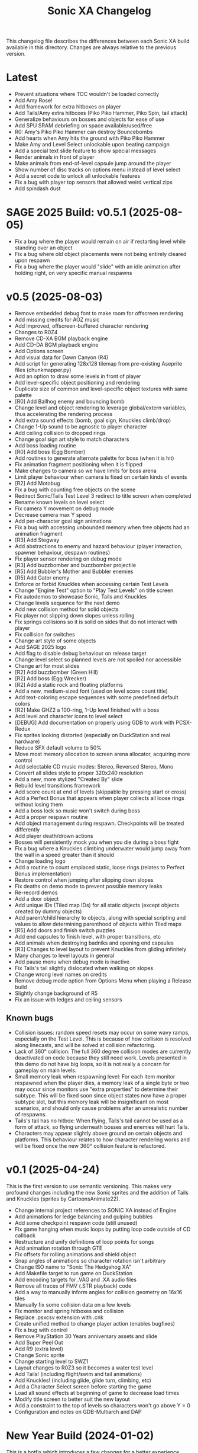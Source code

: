 #+TITLE: Sonic XA Changelog

This  changelog file  describes  the  differences between  each  Sonic XA  build
available  in  this directory.  Changes  are  always  relative to  the  previous
version.

* Latest

- Prevent situations where TOC wouldn't be loaded correctly
- Add Amy Rose!
- Add framework for extra hitboxes on player
- Add Tails/Amy extra hitboxes (Piko Piko Hammer, Piko Spin, tail attack)
- Generalize behaviours on bosses and objects for ease of use
- Add SPU SRAM debriefing on space available/used/free
- R0: Amy's Piko Piko Hammer can destroy Bouncebombs
- Add hearts when Amy hits the ground with Piko Piko Hammer
- Make Amy and Level Select unlockable upon beating campaign
- Add a special text slide feature to show special messages
- Render animals in front of player
- Make animals from end-of-level capsule jump around the player
- Show number of disc tracks on options menu instead of level select
- Add a secret code to unlock all unlockable features
- Fix a bug with player top sensors that allowed weird vertical zips
- Add spindash dust

* SAGE 2025 Build: v0.5.1 (2025-08-05)

- Fix a  bug where  the player  would remain  on air  if restarting  level while
  standing over an object
- Fix a  bug where old  object placements were  not being entirely  cleared upon
  respawn
- Fix a bug where the player would  "slide" with an idle animation after holding
  right, on very specific manual respawns

* v0.5 (2025-08-03)

- Remove embedded debug font to make room for offscreen rendering
- Add missing credits for AOZ music
- Add improved, offscreen-buffered character rendering
- Changes to R0Z4
- Remove CD-XA BGM playback engine
- Add CD-DA BGM playback engine
- Add Options screen
- Add visual data for Dawn Canyon (R4)
- Add script  for generating  128x128 tilemap  from pre-existing  Aseprite files
  (chunkmapper.py)
- Add an option to draw some levels in front of player
- Add level-specific object positioning and rendering
- Duplicate size of common and level-specific object textures with same palette
- [R0] Add Ballhog enemy and bouncing bomb
- Change level  and object rendering  to leverage global/extern  variables, thus
  accelerating the rendering process
- Add extra sound effects (bomb, goal sign, Knuckles climb/drop)
- Change 1-Up sound to be agnostic to player character
- Add ceiling collision to dropped rings
- Change goal sign art style to match characters
- Add boss loading routine
- [R0] Add boss (Egg Bomber)
- Add routines to generate alternate palette for boss (when it is hit)
- Fix animation fragment positioning when it is flipped
- Make changes to camera so we have limits for boss arena
- Limit player behaviour when camera is fixed on certain kinds of events
- [R2] Add Motobug
- Fix a bug with counting free objects on the scene
- Redirect Sonic/Tails Test Level 3 redirect to title screen when completed
- Rename known levels on level select
- Fix camera Y movement on debug mode
- Decrease camera max Y speed
- Add per-character goal sign animations
- Fix a bug  with accessing unbounded memory when free  objects had an animation
  fragment
- [R3] Add Stegway
- Add abstractions  to enemy and  hazard behaviour (player  interaction, spawner
  behaviour, despawn routines)
- Fix player sensor rendering on debug mode
- [R3] Add buzzbomber and buzzbomber projectile
- [R5] Add Bubbler's Mother and Bubbler enemies
- [R5] Add Gator enemy
- Enforce or forbid Knuckles when accessing certain Test Levels
- Change "Engine Test" option to "Play Test Levels" on title screen
- Fix autodemos to showcase Sonic, Tails and Knuckles
- Change levels sequence for the next demo
- Add new collision method for solid objects
- Fix player not slipping down slopes unless rolling
- Fix springs  collisions so  it is  solid on  sides that  do not  interact with
  player
- Fix collision for switches
- Change art style of some objects
- Add SAGE 2025 logo
- Add flag to disable debug behaviour on release target
- Change level select so planned levels are not spoiled nor accessible
- Change art for most slides
- [R2] Add buzzbomber (Green Hill)
- [R2] Add boss (Egg Wrecker)
- [R2] Add a static rock and floating platforms
- Add a new, medium-sized font (used on level score count title)
- Add text-coloring escape sequences with some predefined default colors
- [R2] Make GHZ2 a 100-ring, 1-Up level finished with a boss
- Add level and character icons to level select
- [DEBUG] Add documentation on properly using GDB to work with PCSX-Redux
- Fix sprites looking distorted (especially on DuckStation and real hardware)
- Reduce SFX default volume to 50%
- Move most memory allocation to screen arena allocator, acquiring more control
- Add selectable CD music modes: Stereo, Reversed Stereo, Mono
- Convert all slides style to proper 320x240 resolution
- Add a new, more stylized "Created By" slide
- Rebuild level transitions framework
- Add score count at end of levels (skippable by pressing start or cross)
- Add a Perfect Bonus that appears  when player collects all loose rings without
  losing them
- Add a boss lock so music won't switch during boss
- Add a proper respawn routine
- Add object management during respawn. Checkpoints will be treated differently
- Add player death/drown actions
- Bosses will persistently mock you when you die during a boss fight
- Fix a bug where  a Knuckles climbing underwater would jump  away from the wall
  in a speed greater than it should
- Change loading logo
- Add a routine to count emplaced  static, loose rings (relates to Perfect Bonus
  implementation)
- Restore control when jumping after slipping down slopes
- Fix deaths on demo mode to prevent possible memory leaks
- Re-record demos
- Add a door object
- Add unique IDs (Tiled map IDs)  for all static objects (except objects created
  by dummy objects)
- Add parent/child hierarchy to objects, along with special scripting and values
  to allow determining parenthood of objects within Tiled maps
- [R5] Add doors and finish switch puzzles
- Add end capsules to finish level, with proper transitions, etc
- Add animals when destroying badniks and opening end capsules
- [R3] Changes to level layout to prevent Knuckles from gliding infinitely
- Many changes to level layouts in general
- Add pause menu when debug mode is inactive
- Fix Tails's tail slightly dislocated when walking on slopes
- Change wrong level names on credits
- Remove debug mode option from Options Menu when playing a Release build
- Slightly change background of R5
- Fix an issue with ledges and ceiling sensors

** Known bugs

- Collision issues: random speed resets may occur on some wavy ramps, especially
  on  the  Test Level.  This  is  because of  how  collision  is resolved  along
  linecasts, and will be solved at collision refactoring.
- Lack of  360° collision:  The full  360 degree  collision modes  are currently
  deactivated on  code because they  still need  work. Levels presented  in this
  demo do not have big loops, so it is not really a concern for gameplay on main
  levels.
- Small memory leak when respawning level:  For each item monitor respawned when
  the  player dies,  a memory  leak of  a  single byte  or two  may occur  since
  monitors use "extra properties" to determine their subtype. This will be fixed
  soon since object states now have a  proper subtype slot, but this memory leak
  will be insignificant on most scenarios,  and should only cause problems after
  an unrealistic number of respawns.
- Tails's tail  has no  hitbox: When flying,  Tails's tail cannot  be used  as a
  form of attack, so flying underneath bosses and enemies will hurt Tails.
- Characters  may   appear  slightly  above   ground  on  certain   objects  and
  platforms. This behaviour relates to how character rendering works and will be
  fixed once the new 360° collision feature is refactored.

* v0.1 (2025-04-24)

This is the  first version to use semantic versioning.  This makes very profound
changes including the  new Sonic sprites and the addition  of Tails and Knuckles
(sprites by CartoonsAnimate22).

- Change internal project references to SONIC XA instead of Engine
- Add animations for ledge balancing and gulping bubbles
- Add some checkpoint respawn code (still unused)
- Fix game hanging when music loops by putting loop code outside of CD callback
- Restructure and unify definitions of loop points for songs
- Add animation rotation through GTE
- Fix offsets for rolling animations and shield object
- Snap angles of animations so character rotation isn't arbitrary
- Change ISO name to "Sonic The Hedgehog XA"
- Add Makefile target to run game on DuckStation
- Add encoding targets for .VAG and .XA audio files
- Remove all traces of FMV (.STR playback) code
- Add a way to manually inform angles for collision geometry on 16x16 tiles
- Manually fix some collision data on a few levels
- Fix monitor and spring hitboxes and collision
- Replace .psxcsv extension with .cnk
- Create unified method to change player action (enables bugfixes)
- Fix a bug with control
- Remove PlayStation 30 Years anniversary assets and slide
- Add Super Peel Out
- Add R9 (extra level)
- Change Sonic sprite
- Change starting level to SWZ1
- Layout changes to R0Z3 so it becomes a water test level
- Add Tails! (including flight/swim and tail animations)
- Add Knuckles! (including glide, glide turn, climbing, etc)
- Add a Character Select screen before starting the game
- Load all sound effects at beginning of game to decrease load times
- Modify title screen to better suit the new layout
- Add a constraint to the top of levels so characters won't go above Y = 0
- Configuration and notes on GDB-Multiarch and DAP

* New Year Build (2024-01-02)

This is a  hotfix which introduces a  few changes for a  better experience. This
effectively  introduces  changes  after  observing  a  few  people  playing  the
Christmas build.

- Remove FMVs (code, functionality and .STR files from disc)
- Add  slideshow frames  for most  written information  (such as  screens before
  startup)
- Change "coming soon" screen
- Make the player move forward and stop any action at end of level
- Fix some text alignment on title screen
- Change level select options alignment and disposition
- Add slide test on level select
- Remove FMV test on level select
- Add a few startup screens via slide functionality
- Properly limit  player left  boundaries depending on  camera's min  X (affects
  level startup and end)
- Add drop dash cancel when not holding jump button before hitting the ground
- Fix speed  shoes resetting  the player's constants  to surface  behaviour when
  wearing off underwater
- Make layout and tile changes to Green Hill Zone 1 so the navigation feels less
  "clunky" for now

* Christmas '24 build (2024-12-25)

This is a  very stable Christmas build  that finally adds Amazing  Ocean Zone as
one of the levels that are playable outside of level select.

- Remake R1Z1 and R1Z2 into R0Z3 and R0Z4
- Remove R1
- Significant changes to R5Z1
- Add water tint, surface waves, splash effect
- Ensure that the water in R5 parallax always matches water surface
- Fix a bug where  the player would lose speed when  hitting a horizontal spring
  from above
- Add autodemo for R5Z1
- Add bubble spawner object
- Add bubble object (many sizes and number bubbles)
- Add a big part of drowning code (emitting bubbles, sound effects, air count)
- Add separated structure for movement constants, enabling for dynamic switching
- Add water physics
- Add speed shoes physics and music behaviour
- Fix a bug when generating object placement with default extra properties
- Add AOZ1 after SWZ1 when playing the demo
- Optimize water and parallax rendering, adjust R5Z1 parallax accordingly
- Speed-up BGM  and FMV playback by  pre-storing .XA and .STR  disc locations on
  boot-up
- Fix a  game-halting effect when  switching immediately  from one .XA  music to
  another (this enables seamless speed shoes music)

* Eggmanland build (2024-12-15)

- Add Eggmanland Zone (R8) (WIP)
- Add title cards and title card fonts
- Add Amazing Ocean Zone (R5) (WIP)
- Fix timer-locked animations when time is not running
- Fix single-tile parallax
- Add switch/button object
- Add front layer on chunk mappings
- Add a framework for recording and playing auto-demos
- Add cycling auto-demos on title screen
- Changes to R0Z1
- Add working titles to R6 and R7
- Fix calculation of rounds/acts
- Show game logo during autodemo
- Add speed shoes music (still unused)
- Fix how collision angles are generated for collision geometry
- Improve collision angle deduction and add rounding
- Add initial support for 360° collision mode change (inactive for now)
- Change "inspired by" FMV in favor of "PlayStation 30 Years" logo
- Small fix  to avoid  losing much  speed when  hitting horizontal  springs from
  above
- Fix collision sensors positioning and sizes
- Add an FMV Test, much like Sound Test, on level select

* Dawn Canyon build (2024-11-16)

- Changes to R0Z1
- Add support for levels with no data (so levels can be built part by part)
- Make  MDEC  playback  less  resilient (errors  result  in  finishing  playback
  again. This decision was necessary to avoid breaking the game)
- Add level R4: Dawn Canyon Zone (only background and music for now)
- Change moving rings  collision (check for collision every frame  and bounce on
  walls)
- Create  a centralized  BGM structure  with  support for  looping and  stopping
  points
- Add a BGM sound test on level select


* Free Objects build (2024-11-13 rev 01)

This build  introduces objects that  live freely on  a short object  pool. These
objects can have  a free position on the  world and may also hold X  and Y speed
information. So  now we can have  very interesting objects such  as moving rings
and shields, but also other kinds of objects as well!

This build had two revisions. The second one introduces a fix for the MDEC which
goes lighter  on the  disc reader,  so now  FMVs will  likely play  without much
hazzle.

- Add the concept of free (short-lived) objects and object pool
- Add ring loss with vertical collision
- Add monitor image functionality with delayed behaviour
- Change debug  mode controls  within level screen  (change cycling,  add damage
  button)
- Changes in SWZ1, R0Z1, R1Z2
- Fix extended camera not moving when player direction changes at high speed
- Fixes   to  CD-ROM   usage   and   management  for   BGM   looping  and   MDEC
  playback. Minimizes stuttering!
- Add shield
- Add 1-Up sound effect
- Change title screen to start on Playground 1, but continue on Green Hill 1


* Collision, Fonts and Damage build (2024-11-07)

Introduces many  bugfixes, especially related  to Player collision  with objects
and tiles.  Also adds many new  visual features to  make the game play  a little
more like it should. The player can also finally take damage.

- Changes in SWZ1 (R3Z1), R0Z1
- Add big and small basic fonts
- Change level select to use a proper small font
- Add credits screen
- Add level HUD
- Add XA playback music volume controls
- Mute music when game is paused
- Make RELEASE the default target (for performance reasons)
- Title screen now show version based on Git tag (if existing) or commit SHA1
- Improve Player sprite generation instructions and formalize process
- Add Spring, Hurt and Death (still unused) animations
- Add in-game timer and score count at end of level (still a work in progress)
- Fix parallax in GHZ (R2)
- Fix top/bottom collision issues when running at a wall at full speed
- Add Player taking damage (currently only triggered by spikes)
- Fix Player sprite rendering position

* Surely Wood build (2024-10-30)

This is a build which introduces performance fixes and the new Surely Wood Zone.

- Add Surely Wood Zone 1 (R3Z1)
- Improvements on orthogonal springs collision
- Restore RELEASE target (which improved performance by A LOT!)
- Improve MDEC  playback code by  making variables  ~volatile~, so we  don't get
  errors on real hardware
- Changes to GHZ1 (R2Z1)
- Change initial main menu level to GHZ1

* Backgrounds and Parallax build (2024-10-27 rev 02)

- Add parallax data (.PRL file format)
- Add parallax logic inspired by how title screen works
- Change spring collision so they are much simpler and less buggy
- Add diagonal springs
- Add parallax background for R0 and GHZ (R2)

* UaiDev build (2024-10-14)

This  is the  build presented  for free  play on  UaiDev Talks  6.0 (2024).  GIF
animations of it were also included on the presentation.

- Fixes to Sonic and monitor hitbox
- Changes to R0Z1, R0Z2, R1Z1, R1Z2, GHZ1 (R2Z1)
- Partial implementation of springs
- New ring and braking sound effects
- Add Player spawn point object
- Change and mix level music and sound effects so they are not too loud
- Add title screen fade-in and fade-out
- Add tevel select background animation
- Add git info (branch and latest commit) within builds
- Add level fade-in and fade-out
- Add first implementation of checkpoint

* Level objects build (2024-10-04 rev 02)

This  build   introduces  many  visual   changes  to  tweak  level   and  screen
visualization,  but also  introduce common  level  objects, and  a custom  model
format for 3D objects.

- Changes to R0Z1, R0Z2, R1Z1, R1Z2, GHZ1 (R2Z1)
- Introduce collision info on chunk mappings (for one-way platforms)
- First attempt at converting .RSD models into a custom format (.MDL file type)
- Add model test
- Add common level objects definition (.OTD file type)
- Add common level objects placement (.OMP file type)
- Change disclaimer screen
- Fix a bug where the CD would lock on some emulators
- Add a proper loading logo
- Fix screen clearing at beginning of game
- Add rendering for most common objects
- Add object frame control optionally tied to global timer
- Add interaction between Player and some objects (rings, goal sign, monitors)
- Add goal sign level transition (WIP)

* Sonic XA first build (2024-09-15)

First build  with the name  SONIC XA,  giving the game  an actual face  and some
personality. "XA"  comes from the  .XA audio format,  which is exclusive  to the
PlayStation.

From now on, builds are also more spaced in time.

- Add Player drop dash
- Add title screen
- Change level select music
- Rework R2 into Green Hill Zone
- Improvements on level select

* MDEC and FMV playback build (2024-08-30)

This build is preceeded by two others:
- 28/08/2024 (which had seven reviews)
- 29/08/2024 (which had three reviews)

These builds  had many  attempts (six  reviews, over 15  burned discs)  until it
worked on  an actual SCPH-5501. Most  problems arised from the  way the hardware
expects variables  for FMV playback, and  from lack of care  when controlling CD
speed and .STR streaming.

- Separate logic for each screen on their own library
- Add MDEC/FMV playback!
- Add Sonic CD intro FMV example
- Add Sonic Team logo FMV example
- Add control flow for screens and for predefining FMVs
- Skip level select and start at R0Z1

* Spindash and more slopes build (2024-08-27 rev 01)

- Add Spindash and Rolling
- Fix extended camera
- Add Player control lock
- Adjust Player slope physics for slippery slopes
- Changes to R1Z1, R1Z2

* Slopes and rolling build (2024-08-25)

- Add first version of disclaimer screen
- Fix Player feeling heavy/sluggish when accelerating
- Fix Player air drag
- Improve Player sensors logic
- Tweak Player collisions for accurateness
- Changes to R1 collisions
- Changes to R1Z2
- Add Player actions management
- Add Player slope physics
- Add Rolling and Dashing animations

* More physics and camera build (2024-08-19 rev 01)

- Add automated level cooking process
- Changes to R0Z1, R0Z2
- First experiments with level R2
- Make ground angle affect Player jump
- Add Player air acceleration
- Add Player air drag
- Add camera extension when running
- Add camera extension when looking up or down

* Player physics build (2024-08-17)

- Add new level: R1Z2
- Changes to R1Z1, R0Z2
- Add terrain angles to level data
- Add Player landing speed calculation
- Add arena allocator for scratchpad
- Add a new, more robust collision detection algorithm
- Add Player braking (with sound effect)
- Add Player variable animation speed
- Fix Player idle animation
- Fix sprite rendering when camera is away from Player
- Change disc structure

* Level select build (2024-08-09)

- Added level select
- Old level considered R0Z1
- Add new levels: R0Z2, R1Z1
- Improve level structure on disc
- Add different music for old and new levels

* Level maps build (2024-08-05)

- Tooling for creating and cooking levels
- First version of level tile and chunk mappings (.LVL, .MP16, .MAP128, .COL)
- First working version of level renderer and camera
- First working version of collision detection
- Separate player logic into its own library
- Addition of arena allocators (beginning with level data)

* Movement and audio build (2024-07-24)

- Audio looping
- Basic animations and character movement
- Some sound effects

* First build (2024-07-20)

First build of the actual engine codebase,  and also the first one working on an
SCPH-5501.

- First build working on the PlayStation
- Nothing playable, just a sprite rendering test
- Initial tile-based character rendering (.CHARA files)
- Alternate music by switching channels on the fly

* Sonic-PSX (2024-06-02)

First ever  attempt at  having Sonic  on PlayStation screen.  Built while  I was
still studying  the PlayStation hardware.  This engine is  also not part  of the
final codebase, being mostly a proof-of-concept.

- Sprite test
- Built using Psy-Q SDK
- Uses a perspective camera
